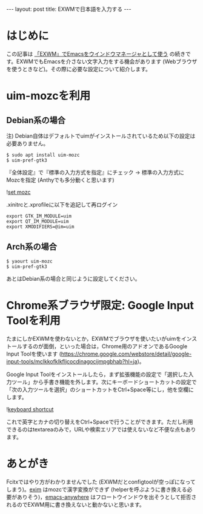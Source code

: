 #+BEGIN_HTML
---
layout: post
title: EXWMで日本語を入力する
---
#+END_HTML

* はじめに

  この記事は [[https://jamcha-aa.github.io/2018/03/08/exwm.html][「EXWM」でEmacsをウインドウマネージャとして使う]] の続きです。EXWMでもEmacsを介さない文字入力をする機会があります (Webブラウザを使うときなど)。その際に必要な設定について紹介します。

* uim-mozcを利用

** Debian系の場合

   注) Debian自体はデフォルトでuimがインストールされているため以下の設定は必要ありません。

   #+BEGIN_SRC 
   $ sudo apt install uim-mozc
   $ uim-pref-gtk3
   #+END_SRC

   『全体設定』で『標準の入力方式を指定』にチェック → 標準の入力方式にMozcを指定 (Anthyでも多分動くと思います)
   
   #+ATTR_HTML: alt="keyboard shortcut" width="300px"
   ![[file:02.png][set mozc]]

   .xinitrcと.xprofileに以下を追記して再ログイン

   #+BEGIN_SRC 
   export GTK_IM_MODULE=uim
   export QT_IM_MODULE=uim
   export XMODIFIERS=@im=uim
   #+END_SRC
   
** Arch系の場合

   #+BEGIN_SRC 
   $ yaourt uim-mozc
   $ uim-pref-gtk3
   #+END_SRC

   あとはDebian系の場合と同じように設定してください。

* Chrome系ブラウザ限定: Google Input Toolを利用

  たまにしかEXWMを使わないとか，EXWMでブラウザを使いたいがuimをインストールするのが面倒，といった場合は，Chrome用のアドオンであるGoogle Input Toolを使います (https://chrome.google.com/webstore/detail/google-input-tools/mclkkofklkfljcocdinagocijmpgbhab?hl=ja)。

  Google Input Toolをインストールしたら，まず拡張機能の設定で「選択した入力ツール」から手書き機能を外します。次にキーボードショートカットの設定で「次の入力ツールを選択」のショートカットをCtrl+Space等にし，他を空欄にします。

  #+ATTR_HTML: alt="keyboard shortcut" width="300px"
  ![[file:01.png][keyboard shortcut]]

  これで英字とカナの切り替えをCtrl+Spaceで行うことができます。ただし利用できるのはtextareaのみで，URLや検索エリアでは使えないなど不便な点もあります。

* あとがき

  Fcitxではやり方がわかりませんでした (EXWMだとconfigtoolが空っぽになってしまう)。[[https://github.com/ch11ng/exim/][exim]] はmozcで漢字変換ができず (helperを呼ぶように書き換える必要がありそう)，[[https://github.com/zachcurry/emacs-anywhere][emacs-anywhere]] はフロートウインドウを出そうとして拒否されるのでEXWM用に書き換えないと動かないと思います。
